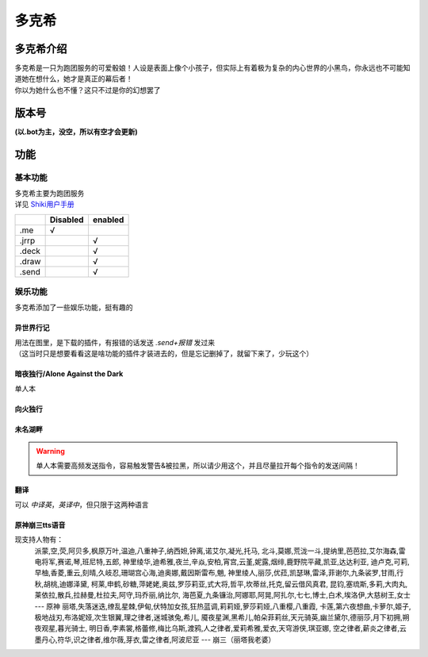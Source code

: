 ======
多克希
======

多克希介绍
=========

| 多克希是一只为跑团服务的可爱骰娘！人设是表面上像个小孩子，但实际上有着极为复杂的内心世界的小黑鸟，你永远也不可能知道她在想什么，她才是真正的幕后者！
| 你以为她什么也不懂？这只不过是你的幻想罢了

版本号
=====
| **(以.bot为主，没空，所以有空才会更新)**

.. image:: _static/Image_1.png

功能
====

基本功能
-------

| 多克希主要为跑团服务
| 详见 `Shiki用户手册 <https://v2docs.kokona.tech/zh/latest/User_Manual.html>`__  

+-------+----------+---------+
|       | Disabled | enabled |
+=======+==========+=========+
|  .me  |    √     |         |
+-------+----------+---------+
| .jrrp |          |    √    |
+-------+----------+---------+
| .deck |          |    √    |
+-------+----------+---------+
| .draw |          |    √    |
+-------+----------+---------+
| .send |          |    √    |
+-------+----------+---------+

娱乐功能
-------

| 多克希添加了一些娱乐功能，挺有趣的

异世界行记
^^^^^^^^^

| 用法在图里，是下载的插件，有报错的话发送 *.send+报错* 发过来
| （这当时只是想要看看这是啥功能的插件才装进去的，但是忘记删掉了，就留下来了，少玩这个）

.. image:: _static/Image_2.png

暗夜独行/Alone Against the Dark
^^^^^^^^^^^^^^^^^^^^^^^^^^^^^^^

| 单人本
.. image:: _static/Image_3.png

向火独行
^^^^^^^

.. image:: _static/Image_4.png

未名湖畔
^^^^^^^

.. image:: _static/Image_5.png

.. warning::

   单人本需要高频发送指令，容易触发警告&被拉黑，所以请少用这个，并且尽量拉开每个指令的发送间隔！
   
翻译
^^^^

| 可以 *中译英*，*英译中*，但只限于这两种语言

.. image:: _static/Image_6.png

原神\崩三tts语音
^^^^^^^^^^

现支持人物有：
   派蒙,空,荧,阿贝多,枫原万叶,温迪,八重神子,纳西妲,钟离,诺艾尔,凝光,托马,
   北斗,莫娜,荒泷一斗,提纳里,芭芭拉,艾尔海森,雷电将军,赛诺,琴,班尼特,五郎,
   神里绫华,迪希雅,夜兰,辛焱,安柏,宵宫,云堇,妮露,烟绯,鹿野院平藏,凯亚,达达利亚,
   迪卢克,可莉,早柚,香菱,重云,刻晴,久岐忍,珊瑚宫心海,迪奥娜,戴因斯雷布,魈,
   神里绫人,丽莎,优菈,凯瑟琳,雷泽,菲谢尔,九条裟罗,甘雨,行秋,胡桃,迪娜泽黛,
   柯莱,申鹤,砂糖,萍姥姥,奥兹,罗莎莉亚,式大将,哲平,坎蒂丝,托克,留云借风真君,
   昆钧,塞琉斯,多莉,大肉丸,莱依拉,散兵,拉赫曼,杜拉夫,阿守,玛乔丽,纳比尔,
   海芭夏,九条镰治,阿娜耶,阿晃,阿扎尔,七七,博士,白术,埃洛伊,大慈树王,女士
   --- 原神
   丽塔,失落迷迭,缭乱星棘,伊甸,伏特加女孩,狂热蓝调,莉莉娅,萝莎莉娅,八重樱,八重霞,
   卡莲,第六夜想曲,卡萝尔,姬子,极地战刃,布洛妮娅,次生银翼,理之律者,迷城骇兔,希儿,
   魇夜星渊,黑希儿,帕朵菲莉丝,天元骑英,幽兰黛尔,德丽莎,月下初拥,朔夜观星,暮光骑士,
   明日香,李素裳,格蕾修,梅比乌斯,渡鸦,人之律者,爱莉希雅,爱衣,天穹游侠,琪亚娜,
   空之律者,薪炎之律者,云墨丹心,符华,识之律者,维尔薇,芽衣,雷之律者,阿波尼亚
   --- 崩三（丽塔我老婆）


